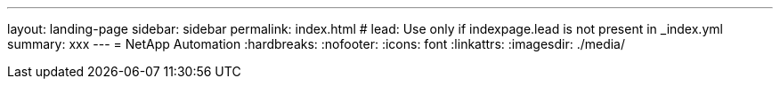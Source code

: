 ---
layout: landing-page
sidebar: sidebar
permalink: index.html
# lead: Use only if indexpage.lead is not present in _index.yml
summary: xxx
---
= NetApp Automation
:hardbreaks:
:nofooter:
:icons: font
:linkattrs:
:imagesdir: ./media/
